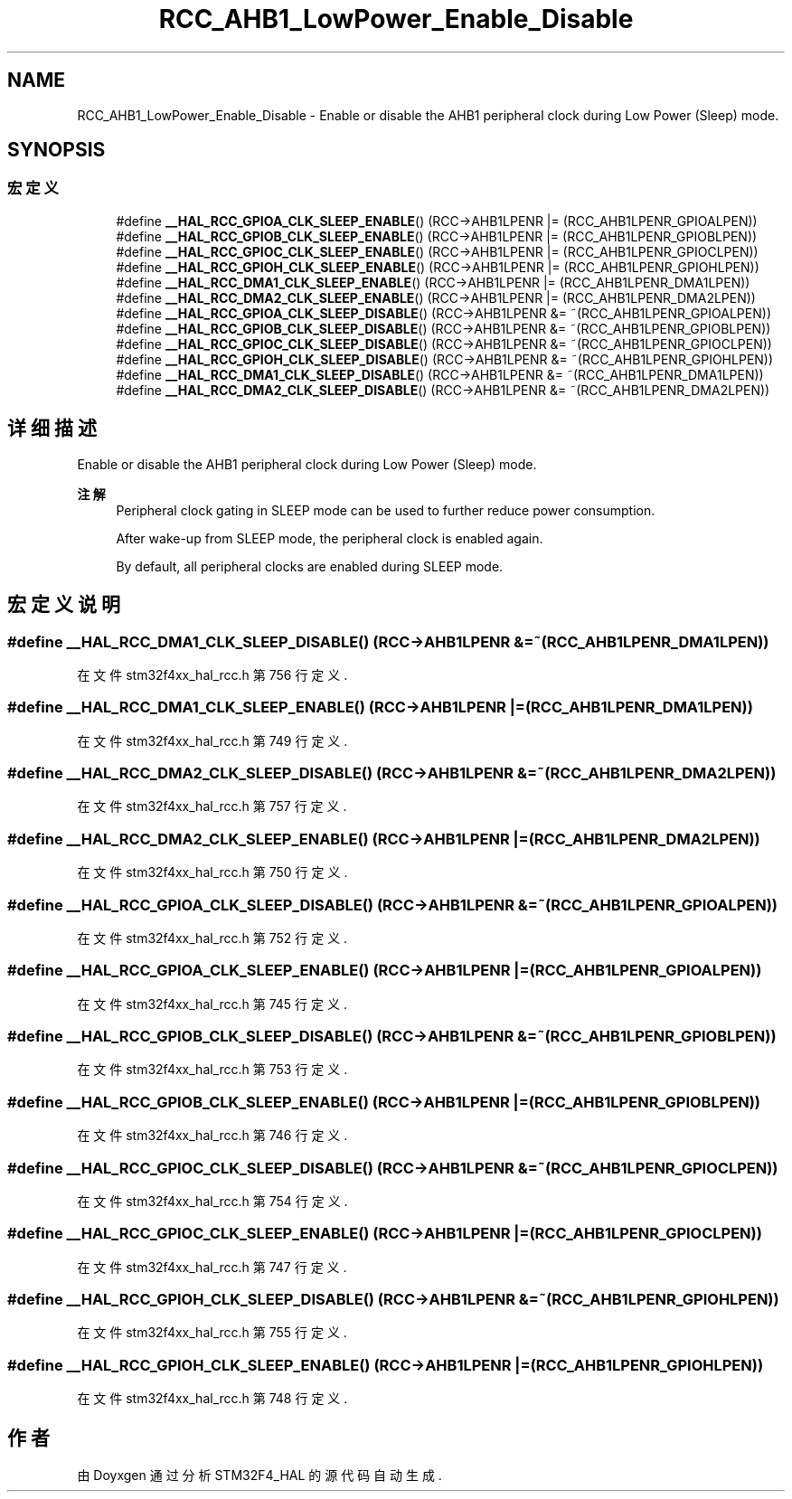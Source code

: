 .TH "RCC_AHB1_LowPower_Enable_Disable" 3 "2020年 八月 7日 星期五" "Version 1.24.0" "STM32F4_HAL" \" -*- nroff -*-
.ad l
.nh
.SH NAME
RCC_AHB1_LowPower_Enable_Disable \- Enable or disable the AHB1 peripheral clock during Low Power (Sleep) mode\&.  

.SH SYNOPSIS
.br
.PP
.SS "宏定义"

.in +1c
.ti -1c
.RI "#define \fB__HAL_RCC_GPIOA_CLK_SLEEP_ENABLE\fP()   (RCC\->AHB1LPENR |= (RCC_AHB1LPENR_GPIOALPEN))"
.br
.ti -1c
.RI "#define \fB__HAL_RCC_GPIOB_CLK_SLEEP_ENABLE\fP()   (RCC\->AHB1LPENR |= (RCC_AHB1LPENR_GPIOBLPEN))"
.br
.ti -1c
.RI "#define \fB__HAL_RCC_GPIOC_CLK_SLEEP_ENABLE\fP()   (RCC\->AHB1LPENR |= (RCC_AHB1LPENR_GPIOCLPEN))"
.br
.ti -1c
.RI "#define \fB__HAL_RCC_GPIOH_CLK_SLEEP_ENABLE\fP()   (RCC\->AHB1LPENR |= (RCC_AHB1LPENR_GPIOHLPEN))"
.br
.ti -1c
.RI "#define \fB__HAL_RCC_DMA1_CLK_SLEEP_ENABLE\fP()   (RCC\->AHB1LPENR |= (RCC_AHB1LPENR_DMA1LPEN))"
.br
.ti -1c
.RI "#define \fB__HAL_RCC_DMA2_CLK_SLEEP_ENABLE\fP()   (RCC\->AHB1LPENR |= (RCC_AHB1LPENR_DMA2LPEN))"
.br
.ti -1c
.RI "#define \fB__HAL_RCC_GPIOA_CLK_SLEEP_DISABLE\fP()   (RCC\->AHB1LPENR &= ~(RCC_AHB1LPENR_GPIOALPEN))"
.br
.ti -1c
.RI "#define \fB__HAL_RCC_GPIOB_CLK_SLEEP_DISABLE\fP()   (RCC\->AHB1LPENR &= ~(RCC_AHB1LPENR_GPIOBLPEN))"
.br
.ti -1c
.RI "#define \fB__HAL_RCC_GPIOC_CLK_SLEEP_DISABLE\fP()   (RCC\->AHB1LPENR &= ~(RCC_AHB1LPENR_GPIOCLPEN))"
.br
.ti -1c
.RI "#define \fB__HAL_RCC_GPIOH_CLK_SLEEP_DISABLE\fP()   (RCC\->AHB1LPENR &= ~(RCC_AHB1LPENR_GPIOHLPEN))"
.br
.ti -1c
.RI "#define \fB__HAL_RCC_DMA1_CLK_SLEEP_DISABLE\fP()   (RCC\->AHB1LPENR &= ~(RCC_AHB1LPENR_DMA1LPEN))"
.br
.ti -1c
.RI "#define \fB__HAL_RCC_DMA2_CLK_SLEEP_DISABLE\fP()   (RCC\->AHB1LPENR &= ~(RCC_AHB1LPENR_DMA2LPEN))"
.br
.in -1c
.SH "详细描述"
.PP 
Enable or disable the AHB1 peripheral clock during Low Power (Sleep) mode\&. 


.PP
\fB注解\fP
.RS 4
Peripheral clock gating in SLEEP mode can be used to further reduce power consumption\&. 
.PP
After wake-up from SLEEP mode, the peripheral clock is enabled again\&. 
.PP
By default, all peripheral clocks are enabled during SLEEP mode\&. 
.RE
.PP

.SH "宏定义说明"
.PP 
.SS "#define __HAL_RCC_DMA1_CLK_SLEEP_DISABLE()   (RCC\->AHB1LPENR &= ~(RCC_AHB1LPENR_DMA1LPEN))"

.PP
在文件 stm32f4xx_hal_rcc\&.h 第 756 行定义\&.
.SS "#define __HAL_RCC_DMA1_CLK_SLEEP_ENABLE()   (RCC\->AHB1LPENR |= (RCC_AHB1LPENR_DMA1LPEN))"

.PP
在文件 stm32f4xx_hal_rcc\&.h 第 749 行定义\&.
.SS "#define __HAL_RCC_DMA2_CLK_SLEEP_DISABLE()   (RCC\->AHB1LPENR &= ~(RCC_AHB1LPENR_DMA2LPEN))"

.PP
在文件 stm32f4xx_hal_rcc\&.h 第 757 行定义\&.
.SS "#define __HAL_RCC_DMA2_CLK_SLEEP_ENABLE()   (RCC\->AHB1LPENR |= (RCC_AHB1LPENR_DMA2LPEN))"

.PP
在文件 stm32f4xx_hal_rcc\&.h 第 750 行定义\&.
.SS "#define __HAL_RCC_GPIOA_CLK_SLEEP_DISABLE()   (RCC\->AHB1LPENR &= ~(RCC_AHB1LPENR_GPIOALPEN))"

.PP
在文件 stm32f4xx_hal_rcc\&.h 第 752 行定义\&.
.SS "#define __HAL_RCC_GPIOA_CLK_SLEEP_ENABLE()   (RCC\->AHB1LPENR |= (RCC_AHB1LPENR_GPIOALPEN))"

.PP
在文件 stm32f4xx_hal_rcc\&.h 第 745 行定义\&.
.SS "#define __HAL_RCC_GPIOB_CLK_SLEEP_DISABLE()   (RCC\->AHB1LPENR &= ~(RCC_AHB1LPENR_GPIOBLPEN))"

.PP
在文件 stm32f4xx_hal_rcc\&.h 第 753 行定义\&.
.SS "#define __HAL_RCC_GPIOB_CLK_SLEEP_ENABLE()   (RCC\->AHB1LPENR |= (RCC_AHB1LPENR_GPIOBLPEN))"

.PP
在文件 stm32f4xx_hal_rcc\&.h 第 746 行定义\&.
.SS "#define __HAL_RCC_GPIOC_CLK_SLEEP_DISABLE()   (RCC\->AHB1LPENR &= ~(RCC_AHB1LPENR_GPIOCLPEN))"

.PP
在文件 stm32f4xx_hal_rcc\&.h 第 754 行定义\&.
.SS "#define __HAL_RCC_GPIOC_CLK_SLEEP_ENABLE()   (RCC\->AHB1LPENR |= (RCC_AHB1LPENR_GPIOCLPEN))"

.PP
在文件 stm32f4xx_hal_rcc\&.h 第 747 行定义\&.
.SS "#define __HAL_RCC_GPIOH_CLK_SLEEP_DISABLE()   (RCC\->AHB1LPENR &= ~(RCC_AHB1LPENR_GPIOHLPEN))"

.PP
在文件 stm32f4xx_hal_rcc\&.h 第 755 行定义\&.
.SS "#define __HAL_RCC_GPIOH_CLK_SLEEP_ENABLE()   (RCC\->AHB1LPENR |= (RCC_AHB1LPENR_GPIOHLPEN))"

.PP
在文件 stm32f4xx_hal_rcc\&.h 第 748 行定义\&.
.SH "作者"
.PP 
由 Doyxgen 通过分析 STM32F4_HAL 的 源代码自动生成\&.
